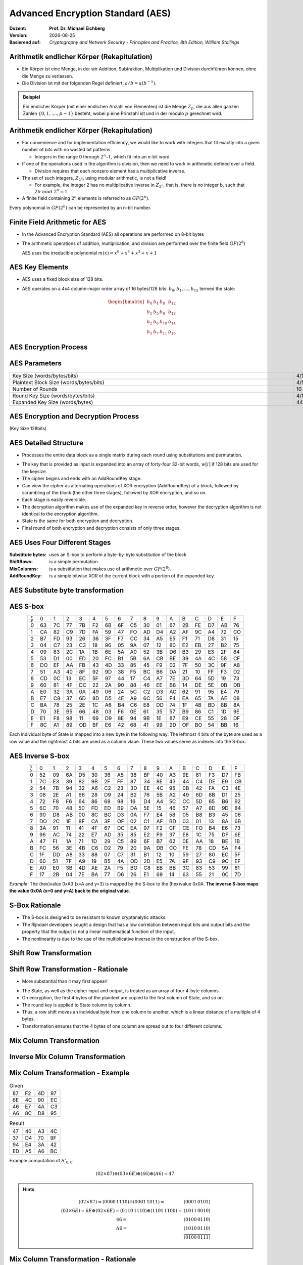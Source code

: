 .. meta:: 
    :author: Michael Eichberg
    :keywords: AES
    :description lang=en: Advanced Encryption Standard (AES)
    :description lang=de: Advanced Encryption Standard (AES)
    :id: 2023_10-W3M20014-aes
    :first-slide: last-viewed

.. |date| date::

.. role:: incremental
.. role:: ger
.. role:: red
.. role:: green 
.. role:: blue 
    
    

Advanced Encryption Standard (AES)
===============================================

:Dozent: **Prof. Dr. Michael Eichberg**
:Version: |date|
:Basierend auf: *Cryptography and Network Security - Principles and Practice, 8th Edition, William Stallings*



Arithmetik endlicher Körper (Rekapitulation)
----------------------------------------------

.. class:: incremental

- Ein Körper ist eine Menge, in der wir Addition, Subtraktion, Multiplikation und Division durchführen können, ohne die Menge zu verlassen.
- Die Division ist mit der folgenden Regel definiert: :math:`a/b = a(b^{-1})`.

.. admonition:: Beispiel
    :class: example margin-top-2em

    Ein endlicher Körper (mit einer endlichen Anzahl von Elementen) ist die Menge :math:`Z_p`, die aus allen ganzen Zahlen :math:`\lbrace 0,1,....,p-1 \rbrace` besteht, wobei p eine Primzahl ist und in der modulo :math:`p` gerechnet wird.


Arithmetik endlicher Körper (Rekapitulation)
--------------------------------------------------

.. class:: incremental

  - For convenience and for implementation efficiency, we would like to work with integers that fit exactly into a given number of bits with no wasted bit patterns.
  
    • Integers in the range 0 through :math:`2^n – 1`, which fit into an n-bit word.

  - If one of the operations used in the algorithm is division, then we need to work in arithmetic defined over a field.
  
    • Division requires that each nonzero element has a multiplicative inverse.

  - The set of such integers, :math:`Z_{2^n}`, using modular arithmetic, is not a field!
  
    • For example, the integer 2 has no multiplicative inverse in :math:`Z_{2^n}`, that is, there is no integer b, such that :math:`2b\; mod\; 2^n = 1`

  - A finite field containing :math:`2^n` elements is referred to as :math:`GF(2^n)`.

  .. container:: hint

    Every polynomial in :math:`GF(2^n)` can be represented by an n-bit number.


Finite Field Arithmetic for AES
--------------------------------

- In the Advanced Encryption Standard (AES) all operations are performed on 8-bit bytes
    
- The arithmetic operations of addition, multiplication, and division are performed over the finite field :math:`GF(2^8)`

  AES uses the irreducible polynomial :math:`m(x) = x^8 + x^4 + x^3 +x +1` 


AES Key Elements
----------------

- AES uses a fixed block size of 128 bits.
- AES operates on a 4x4 column-major order array of 16 bytes/128 bits: :math:`b_0,b_1,\dots,b_{15}` termed the state:
  
  .. math::

    \begin{bmatrix}b_{0}&b_{4}&b_{8}&b_{12}\\b_{1}&b_{5}&b_{9}&b_{13}\\b_{2}&b_{6}&b_{10}&b_{14}\\b_{3}&b_{7}&b_{11}&b_{15}\end{bmatrix}
    



AES Encryption Process
-----------------------

.. image:: 5-aes_encryption_process.svg
    :width: 1700px
    :alt: AES Encryption Process
    :align: center

AES Parameters
--------------

.. csv-table::        
    :align: center 
    :width: 1650px
    :class: highlight-line-on-hover

    Key Size (words/bytes/bits), 4/16/128, 6/24/192, 8/32/256
    Plaintext Block Size (words/bytes/bits), 4/16/128, 4/16/128, 4/16/128
    Number of Rounds, 10, 12, 14
    Round Key Size (words/bytes/bits), 4/16/128, 4/16/128, 4/16/128
    Expanded Key Size (words/bytes), 44/176, 52/208, 60/240


AES Encryption and Decryption Process
--------------------------------------------------------

.. container:: small
    
    (Key Size 128bits)

.. image:: 5-aes_encryption_and_decryption.svg
    :width: 1250px
    :alt: AES Encryption and Decryption Process
    :align: center


AES Detailed Structure
-----------------------

- Processes the entire data block as a single matrix during each round using substitutions and permutation.

.. class:: incremental

- The key that is provided as input is expanded into an array of forty-four 32-bit words, :math:`w[i]` if 128 bits are used for the keysize.

- The cipher begins and ends with an AddRoundKey stage.
- Can view the cipher as alternating operations of XOR encryption (AddRoundKey) of a block, followed by scrambling of the block (the other three stages), followed by XOR encryption, and so on.
- Each stage is easily reversible.
- The decryption algorithm makes use of the expanded key in reverse order, however the decryption algorithm is not identical to the encryption algorithm.
- State is the same for both encryption and decryption.
- Final round of both encryption and decryption consists of only three stages.


AES Uses Four Different Stages
-------------------------------

:Substitute bytes: uses an S-box to perform a byte-by-byte substitution of the block
:ShiftRows: is a simple permutation.
:MixColumns: is a substitution that makes use of arithmetic over :math:`GF(2^8)`.
:AddRoundKey: is a simple bitwise XOR of the current block with a portion of the expanded key.


AES Substitute byte transformation
----------------------------------

.. image:: 5-aes_substitute_byte_transformation.svg
    :align: center
    :width: 1400px
    :alt: AES substitute byte tansformation


AES S-box
-----------

.. csv-table::
    :class: small monospaced highlight-on-hover       
    :align: center 
    :name: s-box

    :math:`_x\\^y` ,   0, 1, 2, 3, 4, 5, 6, 7, 8, 9, A, B, C, D, E, F
    0, 63, 7C, 77, 7B, F2, 6B, 6F, C5, 30, 01, 67, 2B, FE, D7, AB, 76
    1, CA, 82, C9, 7D, FA, 59, 47, FO, AD, D4, A2, AF, 9C, A4, 72, CO
    2, B7, FD, 93, 26, 36, 3F, F7, CC, 34, A5, E5, F1, 71, D8, 31, 15
    3, 04, C7, 23, С3, 18, 96, 05, 9A, 07, 12, 80, E2, EB, 27, B2, 75
    4, 09, 83, 2C, 1A, 1B, 6E, 5A, A0, 52, 3B, D6, B3, 29, E3, 2F, 84
    5, 53, D1, 00, ED, 20, FC, B1, 5B, 6A, СВ, BE, 39, 4A, 4C, 58, CF
    6, DO, EF, AA, FB, 43, 4D, 33, 85, 45, F9, 02, 7F, 50, 3C, 9F, A8
    7, 51, A3, 40, 8F, 92, 9D, 38, F5, BC, B6, DA, 21, 10, FF, F3, D2
    8, CD, 0C, 13, EC, 5F, 97, 44, 17, C4, A7, 7E, 3D, 64, 5D, 19, 73
    9, 60, 81, 4F, DC, 22, 2A, 90, 88, 46, EE, B8, 14, DE, 5E, 0B, DB
    A, E0, 32, ЗА, 0A, 49, 06, 24, 5C, C2, D3, AC, 62, 91, 95, E4, 79
    B, E7, C8, 37, 6D, 8D, D5, 4E, A9, 6C, 56, F4, EA, 65, 7A, AE, 08
    C, BA, 78, 25, 2E, 1C, A6, B4, С6, E8, DD, 74, 1F, 4B, BD, 8B, 8A
    D, 70, 3E, B5, 66, 48, 03, F6, 0E, 61, 35, 57, B9, 86, C1, 1D, 9E
    E, E1, F8, 98, 11, 69, D9, 8E, 94, 9B, 1E, 87, E9, CE, 55, 28, DF
    F, 8C, A1, 89, OD, BF, E6, 42, 68, 41, 99, 2D, OF, BO, 54, BB, 16

.. class:: smaller incremental

    Each individual byte of State is mapped into a new byte in the following way: The leftmost 4 bits of the byte are used as a row value and the rightmost 4 bits are used as a column vlaue. These two values serve as indexes into the S-box.

AES Inverse S-box
-----------------

.. csv-table::
    :class: small monospaced highlight-on-hover        
    :align: center
    :name: inverse-s-box

    :math:`_x\\^y`, 0, 1, 2, 3, 4, 5, 6, 7, 8, 9, A, B, C, D, E, F
    0, 52, 09, 6A, D5, 30, 36, A5, 38, BF, 40, A3, 9E, 81, F3, D7, FB
    1, 7C, E3, 39, 82, 9B, 2F, FF, 87, 34, 8E, 43, 44, C4, DE, E9, СВ
    2, 54, 7B, 94, 32, A6, C2, 23, 3D, EE, 4C, 95, 0B, 42, FA, С3, 4E
    3, 08, 2E, A1, 66, 28, D9, 24, B2, 76, 5B, A2, 49, 6D, 8B, D1, 25
    4, 72, F8, F6, 64, 86, 68, 98, 16, D4, A4, 5C, CC, 5D, 65, B6, 92
    5, 6C, 70, 48, 50, FD, ED, B9, DA, 5E, 15, 46, 57, A7, 8D, 9D, 84
    6, 90, D8, AB, 00, 8C, ВС, D3, 0A, F7, E4, 58, 05, B8, B3, 45, 06
    7, DO, 2C, 1E, 8F, CA, 3F, OF, 02, C1, AF, BD, 03, 01, 13, 8A, 6B
    8, ЗА, 91, 11, 41, 4F, 67, DC, EA, 97, F2, CF, CE, FO, B4, E6, 73
    9, 96, AC, 74, 22, E7, AD, 35, 85, E2, F9, 37, E8, 1C, 75, DF, 6E
    A, 47, FI, 1A, 71, 1D, 29, C5, 89, 6F, B7, 62, 0E, AA, 18, BE, 1B
    B, FC, 56, 3E, 4B, С6, D2, 79, 20, 9A, DB, CO, FE, 78, CD, 5A, F4
    C, 1F, DD, A8, 33, 88, 07, C7, 31, B1, 12, 10, 59, 27, 80, EC, 5F
    D, 60, 51, 7F, A9, 19, B5, 4A, OD, 2D, E5, 7A, 9F, 93, С9, 9C, EF
    E, A0, E0, 3B, 4D, AE, 2A, F5, BO, C8, EB, BB, 3С, 83, 53, 99, 61
    F, 17, 2B, 04, 7E, BA, 77, D6, 26, E1, 69, 14, 63, 55, 21, 0C, 7D

.. class:: smaller incremental

    *Example*: The (hex)value 0xA3 (x=A and y=3) is mapped by the S-box to the (hex)value 0x0A. **The inverse S-box maps the value 0x0A (x=0 and y=A) back to the original value**.

    

S-Box Rationale
----------------

- The S-box is designed to be resistant to known cryptanalytic attacks.
- The Rijndael developers sought a design that has a low correlation between input bits and output bits and the property that the output is not a linear mathematical function of the input.
- The nonlinearity is due to the use of the multiplicative inverse in the construction of the S-box.



Shift Row Transformation
------------------------

.. image:: 5-aes_shift_row_transformation.svg
    :width: 1600px 
    :alt: Shift row transformation
    :align: center 


Shift Row Transformation - Rationale
--------------------------------------

- More substantial than it may first appear!

.. class:: incremental
    
- The State, as well as the cipher input and output, is treated as an array of four 4-byte columns.
- On encryption, the first 4 bytes of the plaintext are copied to the first column of State, and so on.
- The round key is applied to State column by column.
- Thus, a row shift moves an individual byte from one column to another, which is a linear distance of a multiple of 4 bytes.
- Transformation ensures that the 4 bytes of one column are spread out to four different columns.

Mix Column Transformation
---------------------------


.. image:: 5-aes_mix_column_transformation.svg 
    :alt: Mix column transformation
    :align: center
    :width: 1500px 

Inverse Mix Column Transformation
---------------------------------


.. image:: 5-aes_inv_mix_column_transformation.svg
    :alt: Mix column transformation
    :align: center
    :width: 1500px 


Mix Colum Transformation - Example
-----------------------------------

.. container:: two-columns smaller
    
    .. csv-table:: Given
        :class: monospaced small

        87, F2, 4D, 97
        6E, 4C, 90, EC
        46, E7, 4A, C3
        A6, 8C, D8, 95

    .. csv-table:: Result
        :class: monospaced small

        47,40,A3,4C
        37,D4,70,9F
        94,E4,3A,42 
        ED,A5,A6,BC
        
.. container:: smaller

    Example computation of :math:`S'_{0,0}`:

    .. math::
        
        (02 \times 87) \oplus (03 \times 6E) \oplus (46) \oplus (A6) = 47.

.. admonition:: Hints
    :class: smaller
    
    .. math::

        \begin{matrix}
        (02 \times 87) = (0000\,1110) \oplus (0001\,1011) = & (0001\,0101) \\
        (03 \times 6E) = 6E \oplus (02 \times 6E) = (0110\,1110) \oplus (1101\, 1100)  = & (1011\,0010) \\
        46 = & (0100\,0110) \\
        A6 = & (1010\,0110) \\
        & \overline{  (0100\, 0111) }
        \end{matrix}


Mix Column Transformation - Rationale
--------------------------------------


- Coefficients of a matrix based on a linear code with maximal distance between code words ensures a good mixing among the bytes of each column.
  
- The mix column transformation combined with the shift row transformation ensures that after a few rounds all output bits depend on all input bits.


AddRoundKey Transformation
--------------------------

• The 128 bits of State are bitwise XORed with the 128 bits of the round key.

.. class:: incremental 

• Operation is viewed as a columnwise operation between the 4 bytes of a State column and one word of the round key.
• *Can also be viewed as a byte-level operation*.

.. admonition:: Rationale
    :class: incremental 
        

    -  It is as simple as possible and affects every bit of State.
    -  The complexity of the round key expansion plus the complexity of the other stages of AES ensure security!
    

Input for a Single AES Encryption Round
-----------------------------------------

.. image::  5-aes_input_for_a_single_round.svg
    :alt: Input for a single round.
    :align: center
    :width: 1150px 
    

AES Key Expansion
------------------

- Takes as input a four-word (16 byte) key and produces a linear array of 44 words (176) bytes.
- This is sufficient to provide a four-word round key for the initial `AddRoundKey` stage and each of the 10 rounds of the cipher.
- Key is copied into the first four words of the expanded key.
- The remainder of the expanded key is filled in four words at a time.
- Each added word :math:`w[i]` depends on the immediately preceding word, :math:`w[i – 1]`, and the word four positions back, :math:`w[i – 4]`
- In three out of four cases a simple XOR is used.
- For a word whose position in the w array is a multiple of 4, a more complex function :math:`g` is used.


AES Key Expansion - Visualized
--------------------------------

.. image:: 5-aes_key_expansion.svg 
    :alt: AES Key Expansion
    :align: center
    :width: 1200px



AES Round Key Computation
-------------------------

.. math::

    r_i = (r_{c_i},00,00,00)

    r_{c_1} = 01
    
    r_{c_{i+1}} = xtime(r_{c_i})

.. admonition:: :math:`xtime` Function
    :class: incremental smaller

    .. math::
            y_7y_6y_5y_5y_4y_3y_2y_1y_0 = xtime(x_7x_6x_5x_5x_4x_3x_2x_1x_0) \qquad (x_i,y_i \in \lbrace 0,1 \rbrace)

            y_7y_6y_5y_5y_4y_3y_2y_1y_0 =
            \begin{cases}
            x_6x_5x_5x_4x_3x_2x_1x_00, & if x_7 = 0\\
            x_6x_5x_5x_4x_3x_2x_1x_00 \oplus 0001 1011,& if x_7 = 1\\
            \end{cases}

.. admonition:: The (Fixed) Round Key Values:
    :class: incremental smaller

    :math:`r_{c_{1}}=01, r_{c_{2}}=02,r_{c_{3}}=04,r_{c_{4}}=08,r_{c_{5}}=10,r_{c_{6}}=20,r_{c_{7}}=40,r_{c_{8}}=80,r_{c_{9}}=1B = 0001 1011, r_{c_{10}}=36`




    

AES Key Expansion - Example (Round 1)
-------------------------------------

Let's assume: :math:`w[3] = (67,20,46,75)`:

- :math:`g(w[3])`:

  - circular byte left shift of :math:`w[3]`: :math:`(20,46,75,67)`  
  - byte substitution using s-box: :math:`(B7,5A,9D,85)`
  - adding round constant :math:`(01,00,00,00)` gives: :math:`g(w[3]) = (B6,5A,9D,85)`  

- :math:`w[4] = w[0] \oplus g(w[3]) = (E2,32,FC,F1)` 
- :math:`w[5] = w[4] \oplus w[1] = (91,12,91,88)` 
- :math:`w[6] = w[5] \oplus w[2] = (B1,59,E4,E6)` 
- :math:`w[7] = w[6] \oplus w[3] = (D6,79,A2,93)` 
- First roundkey is: :math:`w[4] || w[5] || w[6] || w[7]` 
  

AES Key Expansion - Rationale
------------------------------

.. note:: 
    :class: incremental small

    The specific criteria that were used are:

    • Knowledge of a part of the cipher key or round key does not enable calculation of many other round-key bits
    • An invertible transformation
    • Speed on a wide range of processors
    • Usage of round constants to eliminate symmetries
    • Diffusion of cipher key differences into the round keys
    • Enough nonlinearity to prohibit the full determination of round key differences from cipher key differences only
    • Simplicity of description 
    
    

• The Rijndael developers designed the expansion key algorithm to be resistant to known cryptanalytic attacks
• Inclusion of a round-dependent round constant eliminates the symmetry between the ways in which round keys are generated in different rounds


Avalanche Effect in AES: Change in Plaintext
--------------------------------------------

.. csv-table::        
    :class: tiny monospaced highlight-line-on-hover
    :align: center 
    :width: 1000px

    Round,,"Number of Bits 
    that Differ"
        ,"0123456789abcdeffedcba9876543210
    0023456789abcdeffedcba9876543210",1
    0,"0e3634aece7225b6f26b174ed92b5588
    0f3634aece7225b6f26b174ed92b5588",1
    1,"657470750fc7ff3fc0e8e8ca4dd02a9c
    c4a9ad090fc7ff3fc0e8e8ca4dd02a9c",20
    2,"5c7bb49a6b72349b05a2317ff46d1294
    fe2ae569f7ee8bb8c1f5a2bb37ef53d5",58
    3,"7115262448dc747e5cdac7227da9bd9c
    ec093dfb7c45343d6890175070485e62",59
    4,"f867aee8b437a5210c24c1974cffeabc
    43efdb697244df808e8d9364ee0ae6f5",61
    5,"721eb200ba06206dcbd4bce704fa654e
    7b28a5d5ed643287e006c099bb375302",68
    6,"0ad9d85689f9f77bc1c5f71185e5fb14
    3bc2d8b6798d8ac4fe36ald891ac181a",64
    7,"db18a8ffa16d30d5f88b08d777ba4eaa
    9fb8b5452023c70280e5c4bb9e555a4b",67
    8,"f91b4fbfe934c9bf8f2f85812b084989
    20264e1126b219aef7feb3f9b2d6de40",65
    9,"cca104a13e678500f£59025f3bafaa34
    b56a0341b2290ba7dfdfbddcd8578205",61
    10,"ff0b844a0853bf7c6934ab4364148fb9
    612b89398d0600cde116227ce72433f0",58


Avalanche Effect in AES: Change in Key
----------------------------------------

.. csv-table::        
    :class: tiny monospaced highlight-line-on-hover
    :align: center 
    :width: 1000px

    Round, , Number of Bits that Differ
     , "0123456789abcdeffedcba9876543210
    0123456789abcdeffedcba9876543210", 0
    0, "0e3634aece7225b6f26b174ed92b5588
    0f3634aece7225b6f26b174ed92b5588", 1
    1, "657470750fc7ff3fc0e8e8ca4dd02a9c
    c5a9ad090ec7ff3fcle8e8ca4cd02a9c", 22
    2, "5c7bb49a6b72349b05a2317ff46d1294
    90905fa9563356d15f3760f3b8259985", 58
    3, "7115262448dc747e5cdac7227da9bd9c
    18aeb7aa794b3b66629448d575c7cebf", 67
    4, "f867aee8b437a5210c24c1974cffeabc
    f81015f993c978a876ae017cb49e7eec", 63
    5, "721eb200ba06206dcbd4bce704fa654e
    5955c91b4e769f3cb4a94768e98d5267", 81
    6, "0ad9d85689f9f77bc1c5f71185e5fb14
    dc60a24d137662181e45b8d3726b2920", 70
    7, "db18a8ffa16d30d5f88b08d777ba4eaa
    fe8343b8f88bef66cab7e977d005a03c", 74
    8, "f91b4fbfe934c9bf8f2f85812b084989
    da7dad581d1725c5b72fa0f9d9d1366a", 67
    9, "cca104a13e678500ff59025f3bafaa34
    Occb4c66bbfd912f4b511d72996345e0", 59
    10, "ff0b844a0853bf7c6934ab4364148fb9
    fc8923ee501a7d207ab670686839996b", 53



Equivalent Inverse Cipher
--------------------------

AES decryption cipher is not identical to the encryption cipher.

• The sequence of transformations differs although the form of the key schedules is the same.
• Has the disadvantage that two separate software or firmware modules are needed for applications that require both encryption and decryption.

.. class:: incremental

  Two separate changes are needed to bring the decryption structure in line with the encryption structure:

  .. class:: incremental

    1. The first two stages of the decryption round need to be interchanged.
    2. The second two stages of the decryption round need to be interchanged.


Interchanging `InvShiftRows` and `InvSubBytes`
----------------------------------------------

• `InvShiftRows` :red:`affects the sequence` of bytes in State but does not alter byte contents and does not depend on byte contents to perform its transformation
• `InvSubBytes` :blue:`affects the contents` of bytes in State but does not alter byte sequence and does not depend on byte sequence to perform its transformation


.. admonition:: Important 
    
    Thus, these two operations commute and can be interchanged.


Interchanging `AddRoundKey` and `InvMixColumns`
------------------------------------------------

- The transformations `AddRoundKey` and `InvMixColumns` do not alter the sequence of bytes in State.
- If we view the key as a sequence of words, then both AddRoundKey and InvMixColumns operate on State one column at a time.
- These two operations are linear with respect to the column input.

  That is, for a given State :math:`S_i` and a given round key :math:`w_j`:
  
  .. math:: 

    InvMixColumns(S_i \oplus w_j) = InvMixColumns(S_i) \oplus InvMixColumns(w_j)

Equivalent Inverse Cipher
--------------------------

.. image:: 5-aes_equivalent_inverse_cipher.svg
    :width: 1230px
    :align: center



Implementation Aspects
-----------------------

AES can be implemented very efficiently on an 8-bit processor:
 
:AddRoundKey: is a bytewise XOR operation.
:ShiftRows: is a simple byte-shifting operation.
:SubBytes: operates at the byte level and only requires a table of 256 bytes.
:MixColumns: requires matrix multiplication in the field :math:`GF(2^8)`, which means that all operations are carried out on bytes.


Implementation Aspects
-----------------------

Can be efficiently implemented on a 32-bit processor:

• Redefine steps to use 32-bit words
• Can precompute 4 tables of 256-words
• Then each column in each round can be computed using 4 table lookups + 4 XORs
• At a cost of 4Kb to store tables
• Designers believe this very efficient implementation was a key factor in its selection as the AES cipher
